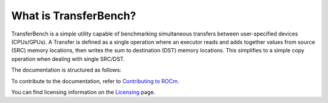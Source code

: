 *************************
What is TransferBench?
*************************
TransferBench is a simple utility capable of benchmarking simultaneous transfers between user-specified devices (CPUs/GPUs).
A Transfer is defined as a single operation where an executor reads and adds together values from source (SRC) memory locations, then writes the sum to destination (DST) memory locations. This simplifies to a simple copy operation when dealing with single SRC/DST.

The documentation is structured as follows:

.. grid:: 2
  :gutter: 3

  .. grid-item-card:: Install

       * :doc:`TransferBench installation <./install/install>`

  .. grid-item-card:: API reference

    * :doc:`API library <reference/api>`
  

  .. grid-item-card:: How to

    * :doc:`Use TransferBench <how to/use-transferbench>`


  .. grid-item-card:: Tutorials

    * :doc:`ConfigFile format <examples/configfile_format>`
 
To contribute to the documentation, refer to
`Contributing to ROCm <https://rocm.docs.amd.com/en/latest/contribute/contributing.html>`_.

You can find licensing information on the
`Licensing <https://rocm.docs.amd.com/en/latest/about/license.html>`_ page.




